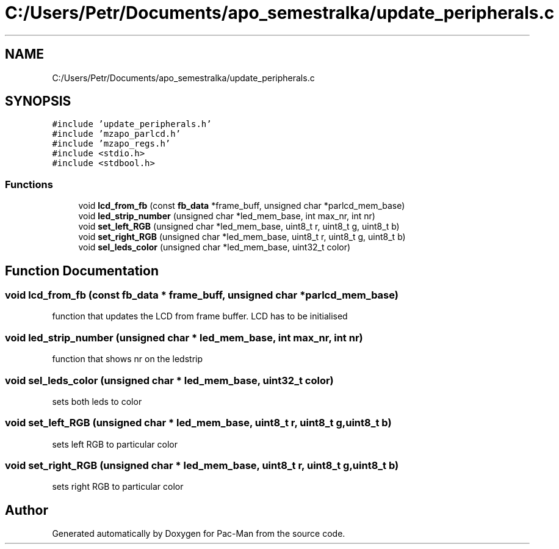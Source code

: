 .TH "C:/Users/Petr/Documents/apo_semestralka/update_peripherals.c" 3 "Tue May 4 2021" "Version 1.0.0" "Pac-Man" \" -*- nroff -*-
.ad l
.nh
.SH NAME
C:/Users/Petr/Documents/apo_semestralka/update_peripherals.c
.SH SYNOPSIS
.br
.PP
\fC#include 'update_peripherals\&.h'\fP
.br
\fC#include 'mzapo_parlcd\&.h'\fP
.br
\fC#include 'mzapo_regs\&.h'\fP
.br
\fC#include <stdio\&.h>\fP
.br
\fC#include <stdbool\&.h>\fP
.br

.SS "Functions"

.in +1c
.ti -1c
.RI "void \fBlcd_from_fb\fP (const \fBfb_data\fP *frame_buff, unsigned char *parlcd_mem_base)"
.br
.ti -1c
.RI "void \fBled_strip_number\fP (unsigned char *led_mem_base, int max_nr, int nr)"
.br
.ti -1c
.RI "void \fBset_left_RGB\fP (unsigned char *led_mem_base, uint8_t r, uint8_t g, uint8_t b)"
.br
.ti -1c
.RI "void \fBset_right_RGB\fP (unsigned char *led_mem_base, uint8_t r, uint8_t g, uint8_t b)"
.br
.ti -1c
.RI "void \fBsel_leds_color\fP (unsigned char *led_mem_base, uint32_t color)"
.br
.in -1c
.SH "Function Documentation"
.PP 
.SS "void lcd_from_fb (const \fBfb_data\fP * frame_buff, unsigned char * parlcd_mem_base)"
function that updates the LCD from frame buffer\&. LCD has to be initialised 
.SS "void led_strip_number (unsigned char * led_mem_base, int max_nr, int nr)"
function that shows nr on the ledstrip 
.SS "void sel_leds_color (unsigned char * led_mem_base, uint32_t color)"
sets both leds to color 
.SS "void set_left_RGB (unsigned char * led_mem_base, uint8_t r, uint8_t g, uint8_t b)"
sets left RGB to particular color 
.SS "void set_right_RGB (unsigned char * led_mem_base, uint8_t r, uint8_t g, uint8_t b)"
sets right RGB to particular color 
.SH "Author"
.PP 
Generated automatically by Doxygen for Pac-Man from the source code\&.
